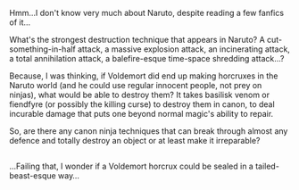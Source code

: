 :PROPERTIES:
:Author: Avaday_Daydream
:Score: 0
:DateUnix: 1526791261.0
:DateShort: 2018-May-20
:END:

Hmm...I don't know very much about Naruto, despite reading a few fanfics of it...

What's the strongest destruction technique that appears in Naruto? A cut-something-in-half attack, a massive explosion attack, an incinerating attack, a total annihilation attack, a balefire-esque time-space shredding attack...?

Because, I was thinking, if Voldemort did end up making horcruxes in the Naruto world (and he could use regular innocent people, not prey on ninjas), what would be able to destroy them? It takes basilisk venom or fiendfyre (or possibly the killing curse) to destroy them in canon, to deal incurable damage that puts one beyond normal magic's ability to repair.

So, are there any canon ninja techniques that can break through almost any defence and totally destroy an object or at least make it irreparable?

** 
   :PROPERTIES:
   :CUSTOM_ID: section
   :END:
...Failing that, I wonder if a Voldemort horcrux could be sealed in a tailed-beast-esque way...
